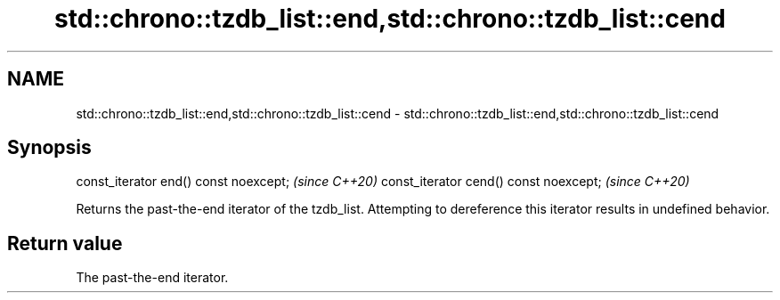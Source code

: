 .TH std::chrono::tzdb_list::end,std::chrono::tzdb_list::cend 3 "2020.03.24" "http://cppreference.com" "C++ Standard Libary"
.SH NAME
std::chrono::tzdb_list::end,std::chrono::tzdb_list::cend \- std::chrono::tzdb_list::end,std::chrono::tzdb_list::cend

.SH Synopsis

const_iterator end() const noexcept;   \fI(since C++20)\fP
const_iterator cend() const noexcept;  \fI(since C++20)\fP

Returns the past-the-end iterator of the tzdb_list. Attempting to dereference this iterator results in undefined behavior.

.SH Return value

The past-the-end iterator.



